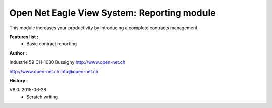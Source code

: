 Open Net Eagle View System: Reporting module
============================================

This module increases your productivity by introducing a complete contracts management.

**Features list :**
    - Basic contract reporting

**Author :** 

.. image:: http://open-net.ch/logo.png
   :alt: Open Net Sàrl
   :target: http://open-net.ch

Industrie 59  
CH-1030 Bussigny 
http://www.open-net.ch

http://www.open-net.ch
info@open-net.ch

**History :**

V8.0: 2015-06-28
    - Scratch writing
